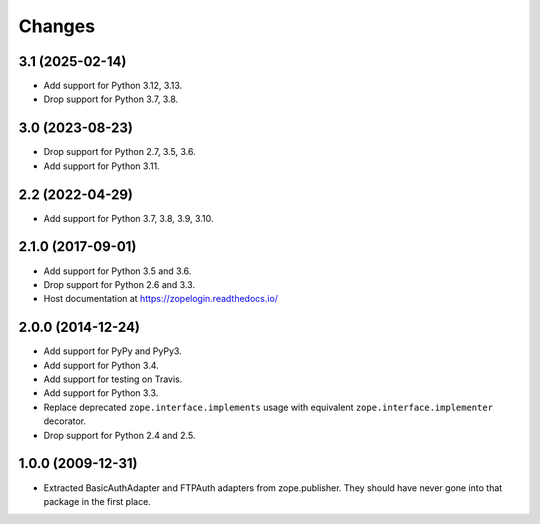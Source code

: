 =========
 Changes
=========

3.1 (2025-02-14)
================

- Add support for Python 3.12, 3.13.

- Drop support for Python 3.7, 3.8.


3.0 (2023-08-23)
================

- Drop support for Python 2.7, 3.5, 3.6.

- Add support for Python 3.11.


2.2 (2022-04-29)
================

- Add support for Python 3.7, 3.8, 3.9, 3.10.


2.1.0 (2017-09-01)
==================

- Add support for Python 3.5 and 3.6.

- Drop support for Python 2.6 and 3.3.

- Host documentation at https://zopelogin.readthedocs.io/

2.0.0 (2014-12-24)
==================

- Add support for PyPy and PyPy3.

- Add support for Python 3.4.

- Add support for testing on Travis.

- Add support for Python 3.3.

- Replace deprecated ``zope.interface.implements`` usage with equivalent
  ``zope.interface.implementer`` decorator.

- Drop support for Python 2.4 and 2.5.


1.0.0 (2009-12-31)
==================

- Extracted BasicAuthAdapter and FTPAuth adapters from zope.publisher. They
  should have never gone into that package in the first place.

